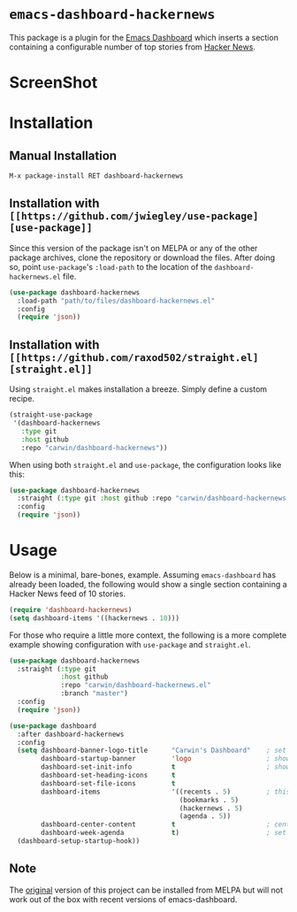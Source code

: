 * ~emacs-dashboard-hackernews~
This package is a plugin for the
[[https://github.com/emacs-dashboard/emacs-dashboard][Emacs Dashboard]] which
inserts a section containing  a configurable number of top stories from
[[https://news.ycombinator.com/][Hacker News]].

* ScreenShot
[[./screenshot.png]]

* Installation

** Manual Installation

#+begin_src sh
M-x package-install RET dashboard-hackernews
#+end_src

** Installation with ~[[https://github.com/jwiegley/use-package][use-package]]~

Since this version of the package isn't on MELPA or any of the other package
archives, clone the repository or download the files. After doing so, point
~use-package~'s ~:load-path~ to the location of the ~dashboard-hackernews.el~
file.

#+begin_src emacs-lisp
(use-package dashboard-hackernews
  :load-path "path/to/files/dashboard-hackernews.el"
  :config
  (require 'json))
#+end_src

** Installation with ~[[https://github.com/raxod502/straight.el][straight.el]]~

Using ~straight.el~ makes installation a breeze. Simply define a custom recipe.

#+begin_src emacs-lisp
(straight-use-package
 '(dashboard-hackernews
   :type git
   :host github
   :repo "carwin/dashboard-hackernews"))
#+end_src

When using both ~straight.el~ and ~use-package~, the configuration looks like
this:

#+begin_src emacs-lisp
(use-package dashboard-hackernews
  :straight (:type git :host github :repo "carwin/dashboard-hackernews.el")
  :config
  (require 'json))
#+end_src

* Usage

Below is a minimal, bare-bones, example. Assuming ~emacs-dashboard~ has already
been loaded, the following would show a single section containing a Hacker News
feed of 10 stories.

#+begin_src emacs-lisp
(require 'dashboard-hackernews)
(setq dashboard-items '((hackernews . 10)))
#+end_src

For those who require a little more context, the following is a more complete
example showing configuration with ~use-package~ and ~straight.el~.

#+begin_src emacs-lisp
(use-package dashboard-hackernews
  :straight (:type git
             :host github
             :repo "carwin/dashboard-hackernews.el"
             :branch "master")
  :config
  (require 'json))

(use-package dashboard
  :after dashboard-hackernews
  :config
  (setq dashboard-banner-logo-title      "Carwin's Dashboard"    ; set the title
        dashboard-startup-banner         'logo                   ; show the logo in the banner area
        dashboard-set-init-info          t                       ; show package load / init time
        dashboard-set-heading-icons      t
        dashboard-set-file-icons         t
        dashboard-items                  '((recents . 5)         ; this is where the magic happens
                                           (bookmarks . 5)
                                           (hackernews . 5)
                                           (agenda . 5))
        dashboard-center-content         t                       ; center the dashboard
        dashboard-week-agenda            t)                      ; set the agenda
  (dashboard-setup-startup-hook))
#+end_src

** Note
The [[https://github.com/hyakt/emacs-dashboard-hackernws/][original]] version of
this project can be installed from MELPA but will not work out of the box with
recent versions of emacs-dashboard.
